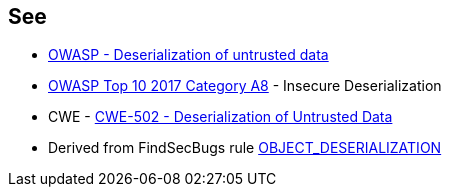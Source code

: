 == See

* https://owasp.org/www-community/vulnerabilities/Deserialization_of_untrusted_data[OWASP - Deserialization of untrusted data]
* https://owasp.org/www-project-top-ten/2017/A8_2017-Insecure_Deserialization[OWASP Top 10 2017 Category A8] - Insecure Deserialization
* CWE - https://cwe.mitre.org/data/definitions/502[CWE-502 - Deserialization of Untrusted Data]
* Derived from FindSecBugs rule https://find-sec-bugs.github.io/bugs.htm#OBJECT_DESERIALIZATION[OBJECT_DESERIALIZATION ]
